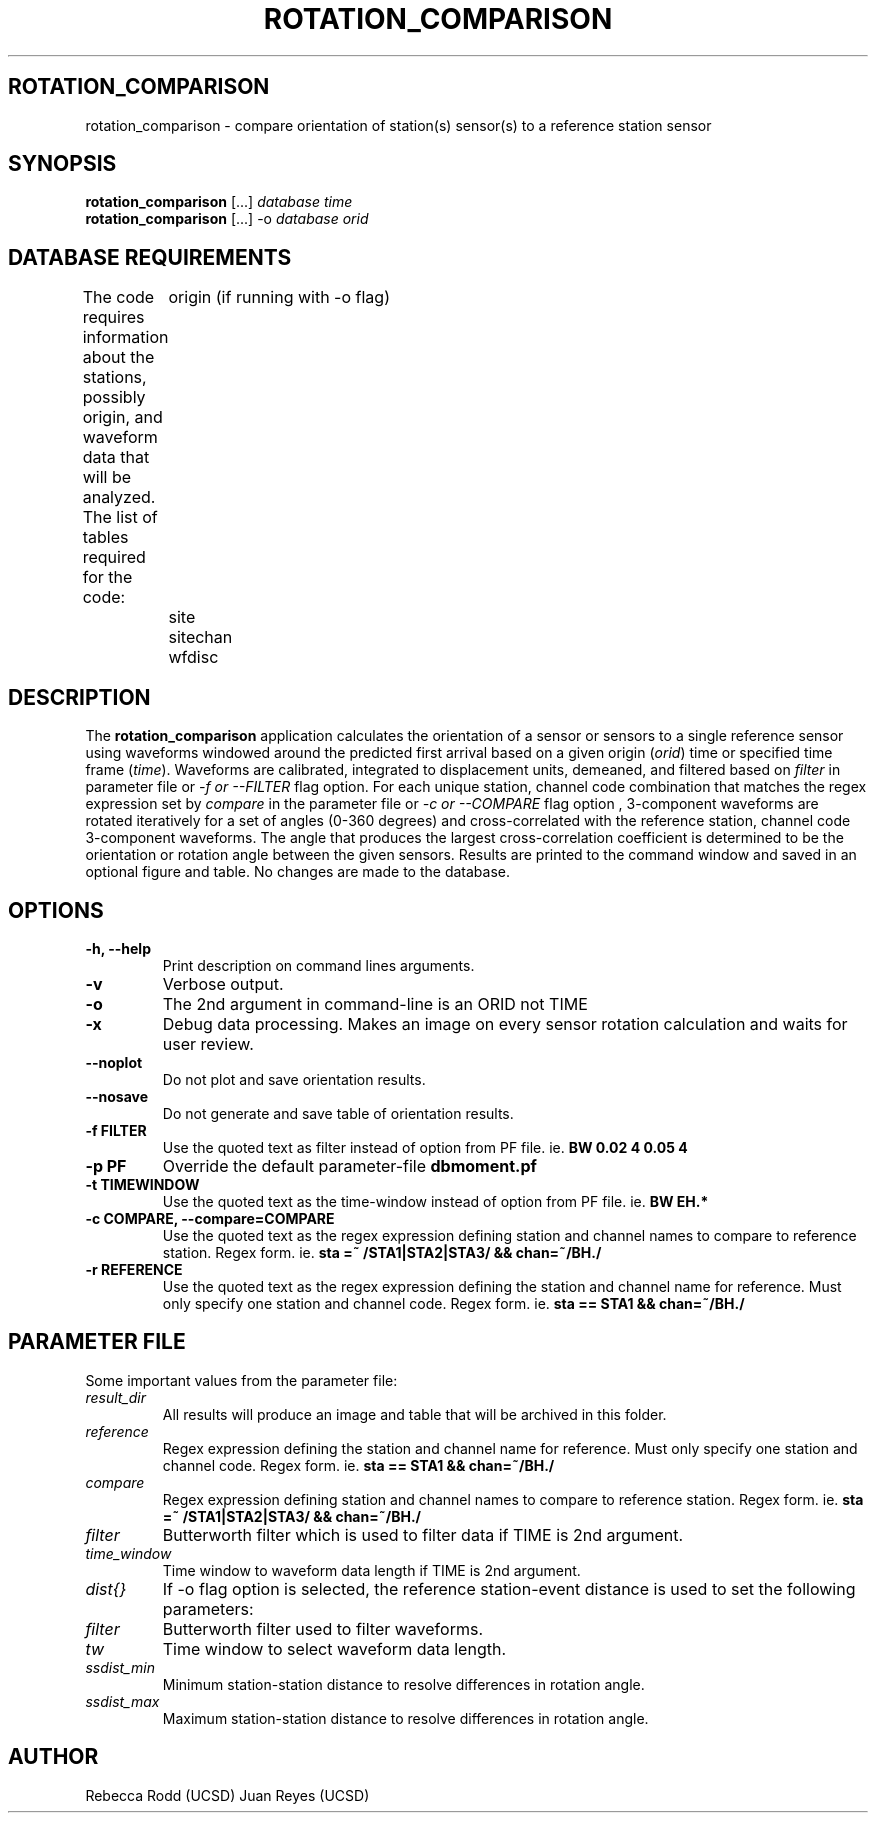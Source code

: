 .TH ROTATION_COMPARISON 1
.SH ROTATION_COMPARISON
rotation_comparison \- compare orientation of station(s) sensor(s) to a reference station sensor
.SH SYNOPSIS
.nf
\fBrotation_comparison\fP [...] \fIdatabase\fP \fItime\fP
.fi
.nf
\fBrotation_comparison\fP [...] -o \fIdatabase\fP \fIorid\fP
.fi

.SH DATABASE REQUIREMENTS
The code requires information about the stations, possibly origin, and waveform data that will be analyzed. The list of tables required for the code:
	origin (if running with -o flag)
	site
	sitechan
	wfdisc

.SH DESCRIPTION
The \fBrotation_comparison\fP application calculates the orientation of a sensor or sensors to a single reference sensor using waveforms windowed around the predicted first arrival based on a given origin (\fIorid\fP) time or specified time frame (\fItime\fP). Waveforms are calibrated, integrated to displacement units, demeaned, and filtered based on \fIfilter\fP in parameter file or \fI -f or --FILTER\fP flag option. For each unique station, channel code combination that matches the regex expression set by \fIcompare\fP in the parameter file or \fI-c or --COMPARE\fP flag option , 3-component waveforms are rotated iteratively for a set of angles (0-360 degrees) and cross-correlated with the reference station, channel code  3-component waveforms. The angle that produces the largest cross-correlation coefficient is determined to be the orientation or rotation angle between the given sensors. Results are printed to the command window and saved in an optional figure and table. No changes are made to the database.  

.SH OPTIONS
.IP "\fB-h, --help\fR"
Print description on command lines arguments.
.IP "\fB-v \fR"
Verbose output. 
.IP "\fB-o \fR"
The 2nd argument in command-line is an ORID not TIME
.IP "\fB-x   \fR"
Debug data processing. Makes an image on every sensor rotation calculation and waits for user review.
.IP "\fB--noplot   \fR"
Do not plot and save orientation results.
.IP "\fB--nosave   \fR"
Do not generate and save table of orientation results.
.IP "\fB-f FILTER \fR"
Use the quoted text as filter instead of option from PF file. ie. \fBBW 0.02 4 0.05 4\fP
.IP "\fB-p PF \fR"
Override the default parameter-file \fBdbmoment.pf\fP
.IP "\fB-t TIMEWINDOW \fR"
Use the quoted text as the time-window instead of option from PF file. ie. \fBBW EH.*\fP
.IP "\fB-c COMPARE, --compare=COMPARE\fR"
Use the quoted text as the regex expression defining station and channel names to compare to reference station. Regex form. ie. \fBsta =~ /STA1|STA2|STA3/ && chan=~/BH./\fP
.IP "\fB-r REFERENCE\fR"
Use the quoted text as the regex expression defining the station and channel name for reference. Must only specify one station and channel code. Regex form. ie. \fBsta == STA1 && chan=~/BH./\fP

.SH PARAMETER FILE
Some important values from the parameter file:

.IP \fIresult_dir\fP
All results will produce an image and table that will be archived in this folder.

.IP \fIreference\fP
Regex expression defining the station and channel name for reference. Must only specify one station and channel code. Regex form. ie. \fBsta == STA1 && chan=~/BH./\fP

.IP \fIcompare\fP
Regex expression defining station and channel names to compare to reference station. Regex form. ie. \fBsta =~ /STA1|STA2|STA3/ && chan=~/BH./\fP

.IP \fIfilter\fP
Butterworth filter which is used to filter data if TIME is 2nd argument.
 

.IP \fItime_window\fP
Time window to waveform data length if TIME is 2nd argument.


.IP \fIdist{}\fP
If -o flag option is selected, the reference station-event distance is used to set the following parameters:

.IP \fIfilter\fP
Butterworth filter used to filter waveforms.

.IP \fItw\fP
Time window to select waveform data length.


.IP \fIssdist_min\fP
Minimum station-station distance to resolve differences in rotation angle.

.IP \fIssdist_max\fP
Maximum station-station distance to resolve differences in rotation angle.

.SH AUTHOR
Rebecca Rodd (UCSD)
Juan Reyes (UCSD)
